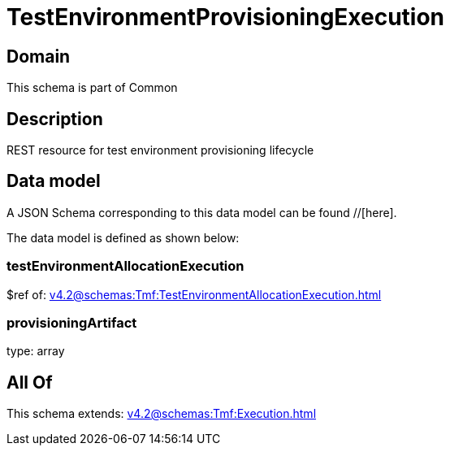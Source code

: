 = TestEnvironmentProvisioningExecution

[#domain]
== Domain

This schema is part of Common

[#description]
== Description
REST resource for test environment provisioning lifecycle


[#data_model]
== Data model

A JSON Schema corresponding to this data model can be found //[here].



The data model is defined as shown below:


=== testEnvironmentAllocationExecution
$ref of: xref:v4.2@schemas:Tmf:TestEnvironmentAllocationExecution.adoc[]


=== provisioningArtifact
type: array


[#all_of]
== All Of

This schema extends: xref:v4.2@schemas:Tmf:Execution.adoc[]
